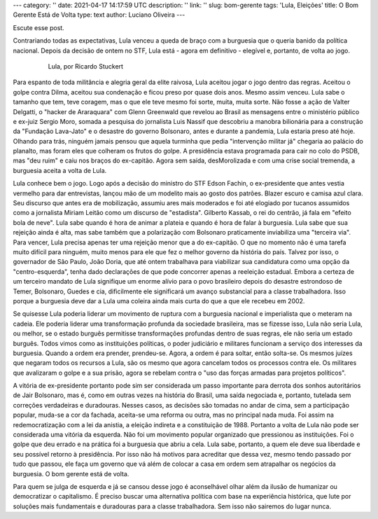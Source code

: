 ---
category: ''
date: 2021-04-17 14:17:59 UTC
description: ''
link: ''
slug: bom-gerente
tags: 'Lula, Eleições'
title: O Bom Gerente Está de Volta
type: text
author: Luciano Oliveira
---

Escute esse post.

.. soundcloud:: 434148414/o-bom-gerente-esta-de-volta 

Contrariando todas as expectativas, Lula venceu a queda de braço com a burguesia
que o queria banido da política nacional. Depois da decisão de ontem no STF,
Lula está - agora em definitivo - elegível e, portanto, de volta ao jogo.

 .. figure:: /images/lula-fundo-branco.jpg
    :alt: Foto do Lula, por Ricardo Stuckert

    Lula, por Ricardo Stuckert

Para espanto de toda militância e alegria geral da elite raivosa, Lula aceitou
jogar o jogo dentro das regras. Aceitou o golpe contra Dilma, aceitou sua
condenação e ficou preso por quase dois anos. Mesmo assim venceu. Lula sabe o
tamanho que tem, teve coragem, mas o que ele teve mesmo foi sorte, muita, muita
sorte.
Não fosse a ação de Valter Delgatti, o "hacker de Araraquara" com Glenn
Greenwald que revelou ao Brasil as mensagens entre o ministério público e
ex-juiz Sergio Moro, somada a pesquisa do jornalista Luis Nassif que descobriu
a manobra bilionária para a construção da "Fundação Lava-Jato" e o desastre do
governo Bolsonaro, antes e durante a pandemia, Lula estaria preso até hoje.
Olhando para trás, ninguém jamais pensou que aquela turminha que pedia
"intervenção militar já" chegaria ao palácio do planalto, mas foram eles que
colheram os frutos do golpe. A presidência estava programada para cair no colo
do PSDB, mas "deu ruim" e caiu nos braços do ex-capitão. Agora sem saída,
desMorolizada e com uma crise social tremenda, a burguesia aceita a volta de
Lula.

Lula conhece bem o jogo. Logo após a decisão do ministro do STF Edson Fachin, o
ex-presidente que antes vestia vermelho para dar entrevistas, lançou mão de um
modelito mais ao gosto dos patrões. Blazer escuro e camisa azul clara. Seu
discurso que antes era de mobilização, assumiu ares mais moderados e foi até
elogiado por tucanos assumidos como a jornalista Miriam Leitão como um discurso
de "estadista". Gilberto Kassab, o rei do centrão, já fala em "efeito bola de
neve".
Lula sabe quando é hora de animar a plateia e quando é hora de falar à
burguesia. Lula sabe que sua rejeição ainda é alta, mas sabe também que a
polarização com Bolsonaro praticamente inviabiliza uma "terceira via". Para
vencer, Lula precisa apenas ter uma rejeição menor que a do ex-capitão. O que
no momento não é uma tarefa muito difícil para ninguém, muito menos para ele
que fez o melhor governo da história do país.
Talvez por isso, o governador de São Paulo, João Doria, que até ontem trabalhava
para viabilizar sua candidatura como uma opção da "centro-esquerda", tenha dado
declarações de que pode concorrer apenas a reeleição estadual.
Embora a certeza de um terceiro mandato de Lula signifique um enorme alívio para
o povo brasileiro depois do desastre estrondoso de Temer, Bolsonaro, Guedes e
cia, dificilmente ele significará um avanço substancial para a classe
trabalhadora. Isso porque a burguesia deve dar a Lula uma coleira ainda mais
curta do que a que ele recebeu em 2002.

Se quisesse Lula poderia liderar um movimento de ruptura com a burguesia
nacional e imperialista que o meteram na cadeia. Ele poderia liderar uma
transformação profunda da sociedade brasileira, mas se fizesse isso, Lula não
seria Lula, ou melhor, se o estado burguês permitisse transformações profundas
dentro de suas regras, ele não seria um estado burguês.
Todos vimos como as instituições políticas, o poder judiciário e militares
funcionam a serviço dos interesses da burguesia. Quando a ordem era prender,
prendeu-se. Agora, a ordem é para soltar, então solta-se. Os mesmos juízes que
negaram todos os recursos a Lula, são os mesmo que agora cancelam todos os
processos contra ele. Os militares que avalizaram o golpe e a sua prisão, agora
se rebelam contra o "uso das forças armadas para projetos políticos".

A vitória de ex-presidente portanto pode sim ser considerada um passo importante
para derrota dos sonhos autoritários de Jair Bolsonaro, mas é, como em outras
vezes na história do Brasil, uma saída negociada e, portanto, tutelada sem
correções verdadeiras e duradouras. Nesses casos, as decisões são tomadas no
andar de cima, sem a participação popular, muda-se a cor da fachada, aceita-se
uma reforma ou outra, mas no principal nada muda. Foi assim na redemocratização
com a lei da anistia, a eleição indireta e a constituição de 1988.
Portanto a volta de Lula não pode ser considerada uma vitória da esquerda.
Não foi um movimento popular organizado que pressionou as instituições. Foi o
golpe que deu errado e na prática foi a burguesia que abriu a cela. Lula sabe,
portanto, a quem ele deve sua liberdade e seu possível retorno à presidência.
Por isso não há motivos para acreditar que dessa vez, mesmo tendo passado por
tudo que passou, ele faça um governo que vá além de colocar a casa em ordem sem
atrapalhar os negócios da burguesia. O bom gerente está de volta.

Para quem se julga de esquerda e já se cansou desse jogo é aconselhável olhar
além da ilusão de humanizar ou democratizar o capitalismo. É preciso buscar uma
alternativa política com base na experiência histórica, que lute por soluções
mais fundamentais e duradouras para a classe trabalhadora. Sem isso não sairemos
do lugar nunca.
